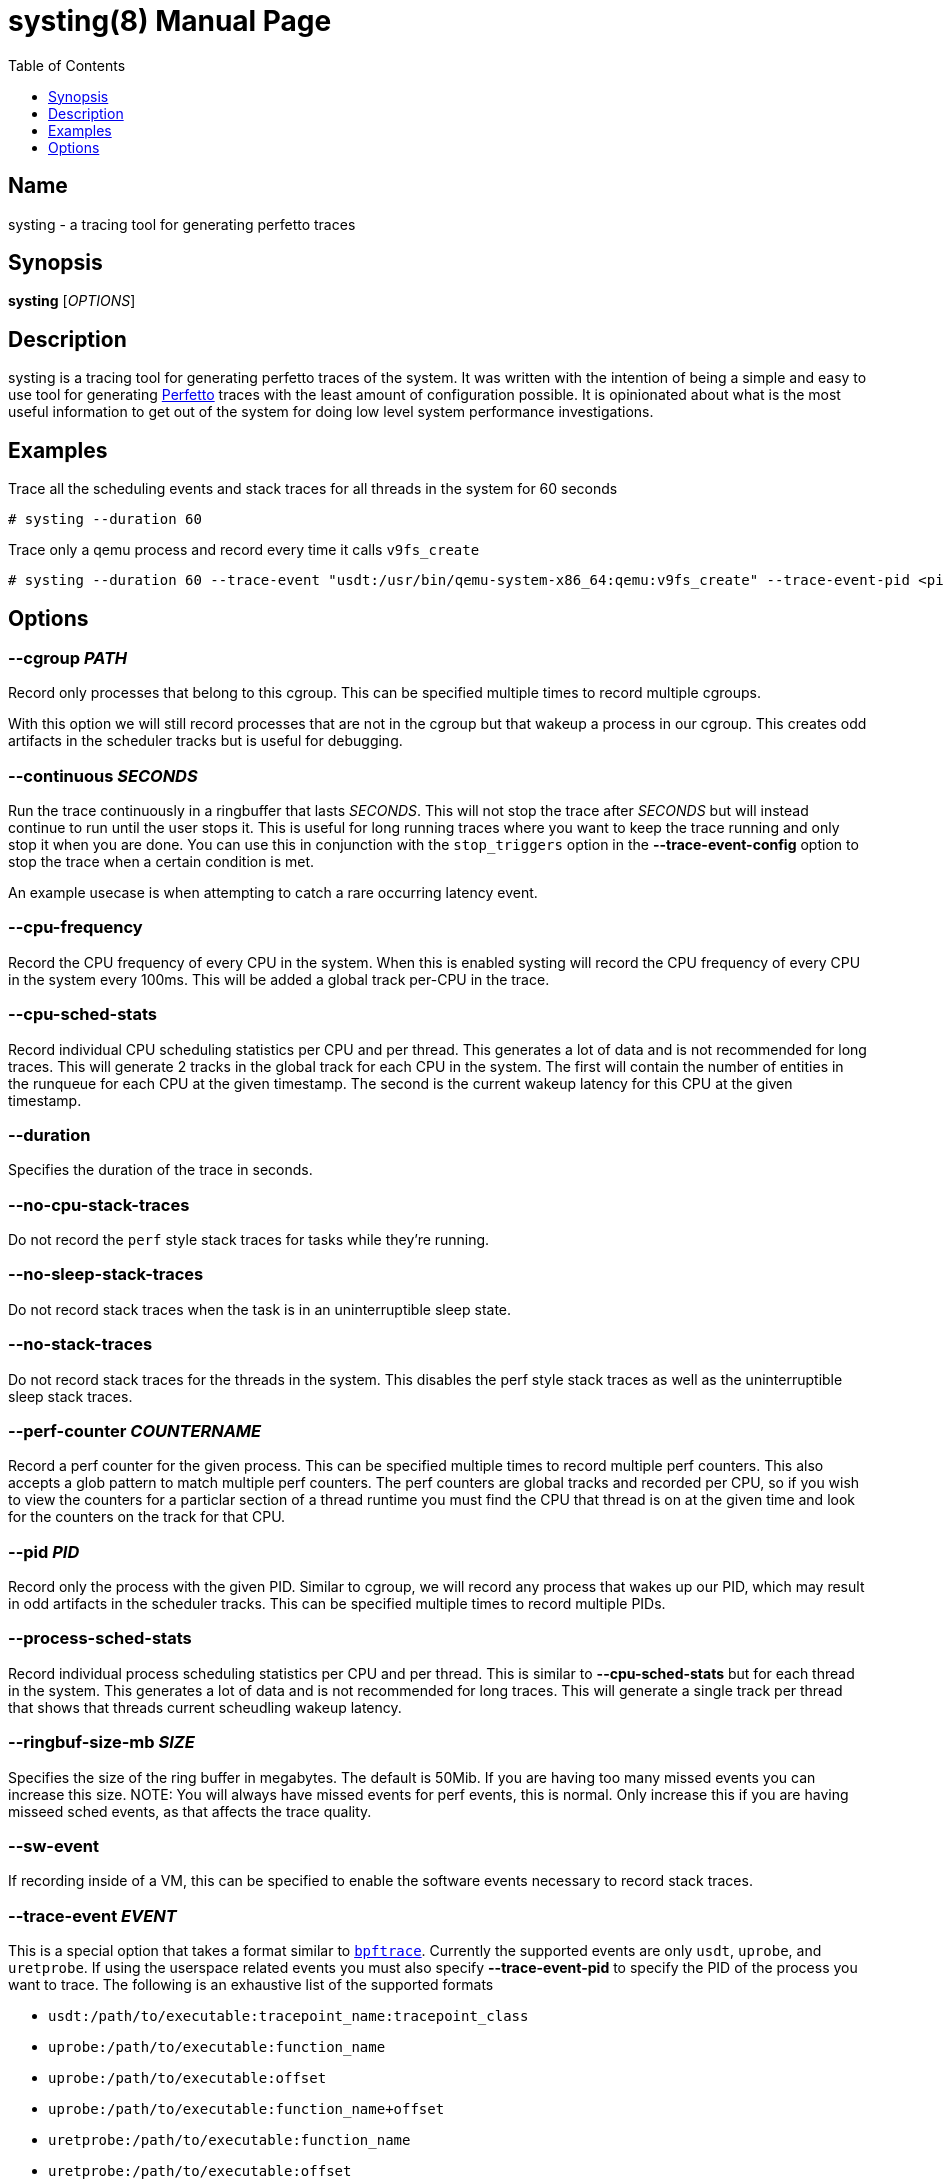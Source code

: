 = systing(8)
:doctype: manpage
:toc: true
:toclevels: 1

////
Style guide:
- one sentence per line
////

== Name

systing - a tracing tool for generating perfetto traces

== Synopsis

*systing* [_OPTIONS_]

== Description

systing is a tracing tool for generating perfetto traces of the system.
It was written with the intention of being a simple and easy to use tool for generating https://perfetto.dev[Perfetto] traces with the least amount of configuration possible.
It is opinionated about what is the most useful information to get out of the system for doing low level system performance investigations.

== Examples

Trace all the scheduling events and stack traces for all threads in the system for 60 seconds::
----
# systing --duration 60
----

Trace only a qemu process and record every time it calls `v9fs_create`::
----
# systing --duration 60 --trace-event "usdt:/usr/bin/qemu-system-x86_64:qemu:v9fs_create" --trace-event-pid <pid>
----

== Options

=== *--cgroup* _PATH_

Record only processes that belong to this cgroup.
This can be specified multiple times to record multiple cgroups.

With this option we will still record processes that are not in the cgroup but that wakeup a process in our cgroup.
This creates odd artifacts in the scheduler tracks but is useful for debugging.

=== *--continuous* _SECONDS_

Run the trace continuously in a ringbuffer that lasts _SECONDS_.
This will not stop the trace after _SECONDS_ but will instead continue to run until the user stops it.
This is useful for long running traces where you want to keep the trace running and only stop it when you are done.
You can use this in conjunction with the `stop_triggers` option in the *--trace-event-config* option to stop the trace when a certain condition is met.

An example usecase is when attempting to catch a rare occurring latency event.

=== *--cpu-frequency*

Record the CPU frequency of every CPU in the system.
When this is enabled systing will record the CPU frequency of every CPU in the system every 100ms.
This will be added a global track per-CPU in the trace.

=== *--cpu-sched-stats*

Record individual CPU scheduling statistics per CPU and per thread.
This generates a lot of data and is not recommended for long traces.
This will generate 2 tracks in the global track for each CPU in the system.
The first will contain the number of entities in the runqueue for each CPU at the given timestamp.
The second is the current wakeup latency for this CPU at the given timestamp.

=== *--duration*

Specifies the duration of the trace in seconds.

=== *--no-cpu-stack-traces*

Do not record the `perf` style stack traces for tasks while they're running.

=== *--no-sleep-stack-traces*

Do not record stack traces when the task is in an uninterruptible sleep state.

=== *--no-stack-traces*

Do not record stack traces for the threads in the system.
This disables the perf style stack traces as well as the uninterruptible sleep stack traces.

=== *--perf-counter* _COUNTERNAME_

Record a perf counter for the given process.
This can be specified multiple times to record multiple perf counters.
This also accepts a glob pattern to match multiple perf counters.
The perf counters are global tracks and recorded per CPU, so if you wish to view the counters for a particlar section of a thread runtime you must find the CPU that thread is on at the given time and look for the counters on the track for that CPU.

=== *--pid* _PID_

Record only the process with the given PID.
Similar to cgroup, we will record any process that wakes up our PID, which may result in odd artifacts in the scheduler tracks.
This can be specified multiple times to record multiple PIDs.

=== *--process-sched-stats*

Record individual process scheduling statistics per CPU and per thread.
This is similar to *--cpu-sched-stats* but for each thread in the system.
This generates a lot of data and is not recommended for long traces.
This will generate a single track per thread that shows that threads current scheudling wakeup latency.

=== *--ringbuf-size-mb* _SIZE_

Specifies the size of the ring buffer in megabytes.
The default is 50Mib.
If you are having too many missed events you can increase this size.
NOTE: You will always have missed events for perf events, this is normal.
Only increase this if you are having misseed sched events, as that affects the trace quality.

=== *--sw-event*

If recording inside of a VM, this can be specified to enable the software events necessary to record stack traces.

=== *--trace-event* _EVENT_

This is a special option that takes a format similar to https://bpftrace.org[`bpftrace`].
Currently the supported events are only `usdt`, `uprobe`, and `uretprobe`.
If using the userspace related events you must also specify *--trace-event-pid* to specify the PID of the process you want to trace.
The following is an exhaustive list of the supported formats

* `usdt:/path/to/executable:tracepoint_name:tracepoint_class`
* `uprobe:/path/to/executable:function_name`
* `uprobe:/path/to/executable:offset`
* `uprobe:/path/to/executable:function_name+offset`
* `uretprobe:/path/to/executable:function_name`
* `uretprobe:/path/to/executable:offset`
* `uretprobe:/path/to/executable:function_name+offset`

=== *--trace-event-pid* _PID_

This is to be paired with *--trace-event-pid*.
Any _PID_ specified here will have any of the userspace trace events specified applied to it.

=== *--trace-event-config* _CONFIG_

This must be parid with *--trace-event-pid* if you are using a userspace trace event.
This provides an optional configuration for complex trace event descriptions.
The configuration is a JSON file with the following format.

[source, json]
----
{
  "events": [
    {
      "name": "tracepoint_start",
      "event": "_EVENT_",
      "key_index": 0,
      "key_type": "long",
    },
    {
      "name": "tracepoint_end",
      "event": "_EVENT_",
      "key_index": 0,
      "key_type": "long",
    },
    {
      "name": "tracepoint_instant",
      "event": "_EVENT_",
      "key_index": 0,
      "key_type": "long",
    }
  ],
  "tracks": [
    {
      "track_name": "track_name",
      "ranges": [
        {
          "name": "range",
          "start": "tracepoint_start",
          "end": "tracepoint_end",
        }
      ],
    },
    {
      "track_name": "instant_track",
      "instant": {
        "event": "tracepoint_instant",
      }
    }
  ]
  "stop_triggers": {
    "thresholds": [
      {
        "start": "tracepoint_start",
        "end": "tracepoint_end",
        "duration_us": 1000
      }
    ],
    "instants": [
      {
        "event": "tracepoint_instant"
      }
    ]
  }
}
----

`tracks` can be optionally specified to create a custom track of events for events.
There are two types of tracks, `ranges` and `instant`.
`ranges` will create a track that shows the start and end of a range of events, while `instant` will create a track that shows the instant events.
You can specify multiple `ranges` or `instants` per track.

`stop_triggers` can be optionally specified to stop the trace when a certain condition is met.
This is used in conjunction with the *--continuous* option.

Example files for real world examples can be found in the `examples` directory.
